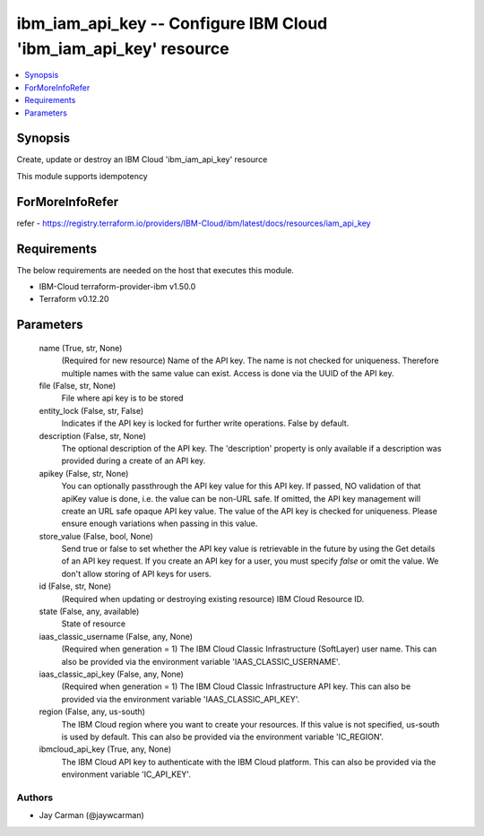 
ibm_iam_api_key -- Configure IBM Cloud 'ibm_iam_api_key' resource
=================================================================

.. contents::
   :local:
   :depth: 1


Synopsis
--------

Create, update or destroy an IBM Cloud 'ibm_iam_api_key' resource

This module supports idempotency


ForMoreInfoRefer
----------------
refer - https://registry.terraform.io/providers/IBM-Cloud/ibm/latest/docs/resources/iam_api_key

Requirements
------------
The below requirements are needed on the host that executes this module.

- IBM-Cloud terraform-provider-ibm v1.50.0
- Terraform v0.12.20



Parameters
----------

  name (True, str, None)
    (Required for new resource) Name of the API key. The name is not checked for uniqueness. Therefore multiple names with the same value can exist. Access is done via the UUID of the API key.


  file (False, str, None)
    File where api key is to be stored


  entity_lock (False, str, False)
    Indicates if the API key is locked for further write operations. False by default.


  description (False, str, None)
    The optional description of the API key. The 'description' property is only available if a description was provided during a create of an API key.


  apikey (False, str, None)
    You can optionally passthrough the API key value for this API key. If passed, NO validation of that apiKey value is done, i.e. the value can be non-URL safe. If omitted, the API key management will create an URL safe opaque API key value. The value of the API key is checked for uniqueness. Please ensure enough variations when passing in this value.


  store_value (False, bool, None)
    Send true or false to set whether the API key value is retrievable in the future by using the Get details of an API key request. If you create an API key for a user, you must specify `false` or omit the value. We don't allow storing of API keys for users.


  id (False, str, None)
    (Required when updating or destroying existing resource) IBM Cloud Resource ID.


  state (False, any, available)
    State of resource


  iaas_classic_username (False, any, None)
    (Required when generation = 1) The IBM Cloud Classic Infrastructure (SoftLayer) user name. This can also be provided via the environment variable 'IAAS_CLASSIC_USERNAME'.


  iaas_classic_api_key (False, any, None)
    (Required when generation = 1) The IBM Cloud Classic Infrastructure API key. This can also be provided via the environment variable 'IAAS_CLASSIC_API_KEY'.


  region (False, any, us-south)
    The IBM Cloud region where you want to create your resources. If this value is not specified, us-south is used by default. This can also be provided via the environment variable 'IC_REGION'.


  ibmcloud_api_key (True, any, None)
    The IBM Cloud API key to authenticate with the IBM Cloud platform. This can also be provided via the environment variable 'IC_API_KEY'.













Authors
~~~~~~~

- Jay Carman (@jaywcarman)

